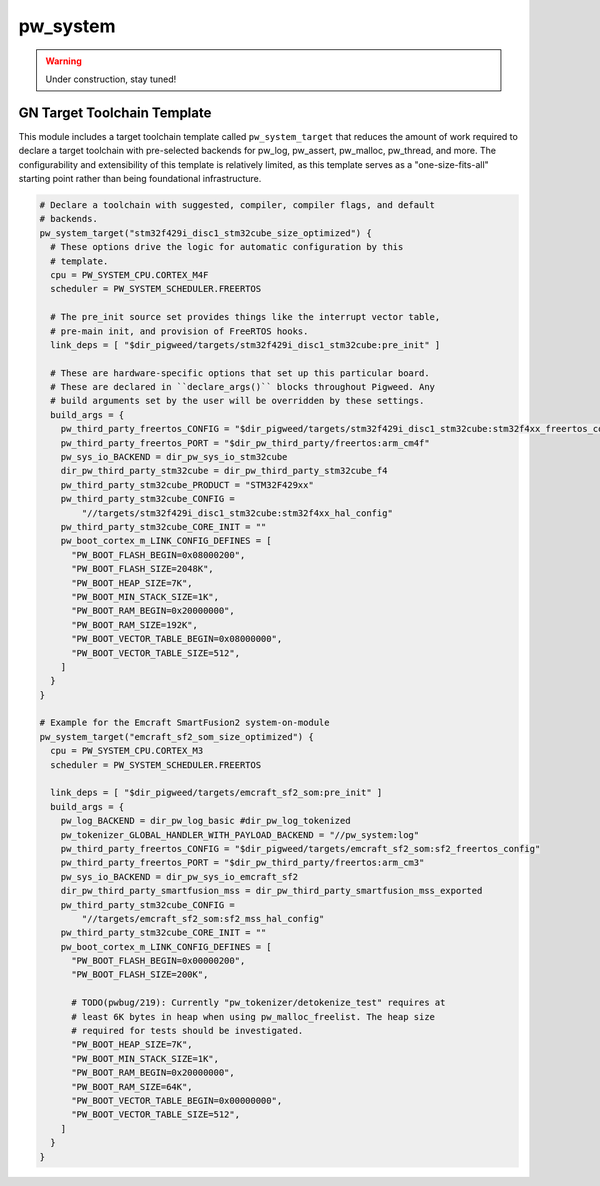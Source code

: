 .. _module-pw_system:

=========
pw_system
=========
.. warning::
  Under construction, stay tuned!

GN Target Toolchain Template
============================
This module includes a target toolchain template called ``pw_system_target``
that reduces the amount of work required to declare a target toolchain with
pre-selected backends for pw_log, pw_assert, pw_malloc, pw_thread, and more.
The configurability and extensibility of this template is relatively limited,
as this template serves as a "one-size-fits-all" starting point rather than
being foundational infrastructure.

.. code-block::

  # Declare a toolchain with suggested, compiler, compiler flags, and default
  # backends.
  pw_system_target("stm32f429i_disc1_stm32cube_size_optimized") {
    # These options drive the logic for automatic configuration by this
    # template.
    cpu = PW_SYSTEM_CPU.CORTEX_M4F
    scheduler = PW_SYSTEM_SCHEDULER.FREERTOS

    # The pre_init source set provides things like the interrupt vector table,
    # pre-main init, and provision of FreeRTOS hooks.
    link_deps = [ "$dir_pigweed/targets/stm32f429i_disc1_stm32cube:pre_init" ]

    # These are hardware-specific options that set up this particular board.
    # These are declared in ``declare_args()`` blocks throughout Pigweed. Any
    # build arguments set by the user will be overridden by these settings.
    build_args = {
      pw_third_party_freertos_CONFIG = "$dir_pigweed/targets/stm32f429i_disc1_stm32cube:stm32f4xx_freertos_config"
      pw_third_party_freertos_PORT = "$dir_pw_third_party/freertos:arm_cm4f"
      pw_sys_io_BACKEND = dir_pw_sys_io_stm32cube
      dir_pw_third_party_stm32cube = dir_pw_third_party_stm32cube_f4
      pw_third_party_stm32cube_PRODUCT = "STM32F429xx"
      pw_third_party_stm32cube_CONFIG =
          "//targets/stm32f429i_disc1_stm32cube:stm32f4xx_hal_config"
      pw_third_party_stm32cube_CORE_INIT = ""
      pw_boot_cortex_m_LINK_CONFIG_DEFINES = [
        "PW_BOOT_FLASH_BEGIN=0x08000200",
        "PW_BOOT_FLASH_SIZE=2048K",
        "PW_BOOT_HEAP_SIZE=7K",
        "PW_BOOT_MIN_STACK_SIZE=1K",
        "PW_BOOT_RAM_BEGIN=0x20000000",
        "PW_BOOT_RAM_SIZE=192K",
        "PW_BOOT_VECTOR_TABLE_BEGIN=0x08000000",
        "PW_BOOT_VECTOR_TABLE_SIZE=512",
      ]
    }
  }

  # Example for the Emcraft SmartFusion2 system-on-module
  pw_system_target("emcraft_sf2_som_size_optimized") {
    cpu = PW_SYSTEM_CPU.CORTEX_M3
    scheduler = PW_SYSTEM_SCHEDULER.FREERTOS

    link_deps = [ "$dir_pigweed/targets/emcraft_sf2_som:pre_init" ]
    build_args = {
      pw_log_BACKEND = dir_pw_log_basic #dir_pw_log_tokenized
      pw_tokenizer_GLOBAL_HANDLER_WITH_PAYLOAD_BACKEND = "//pw_system:log"
      pw_third_party_freertos_CONFIG = "$dir_pigweed/targets/emcraft_sf2_som:sf2_freertos_config"
      pw_third_party_freertos_PORT = "$dir_pw_third_party/freertos:arm_cm3"
      pw_sys_io_BACKEND = dir_pw_sys_io_emcraft_sf2
      dir_pw_third_party_smartfusion_mss = dir_pw_third_party_smartfusion_mss_exported
      pw_third_party_stm32cube_CONFIG =
          "//targets/emcraft_sf2_som:sf2_mss_hal_config"
      pw_third_party_stm32cube_CORE_INIT = ""
      pw_boot_cortex_m_LINK_CONFIG_DEFINES = [
        "PW_BOOT_FLASH_BEGIN=0x00000200",
        "PW_BOOT_FLASH_SIZE=200K",

        # TODO(pwbug/219): Currently "pw_tokenizer/detokenize_test" requires at
        # least 6K bytes in heap when using pw_malloc_freelist. The heap size
        # required for tests should be investigated.
        "PW_BOOT_HEAP_SIZE=7K",
        "PW_BOOT_MIN_STACK_SIZE=1K",
        "PW_BOOT_RAM_BEGIN=0x20000000",
        "PW_BOOT_RAM_SIZE=64K",
        "PW_BOOT_VECTOR_TABLE_BEGIN=0x00000000",
        "PW_BOOT_VECTOR_TABLE_SIZE=512",
      ]
    }
  }
